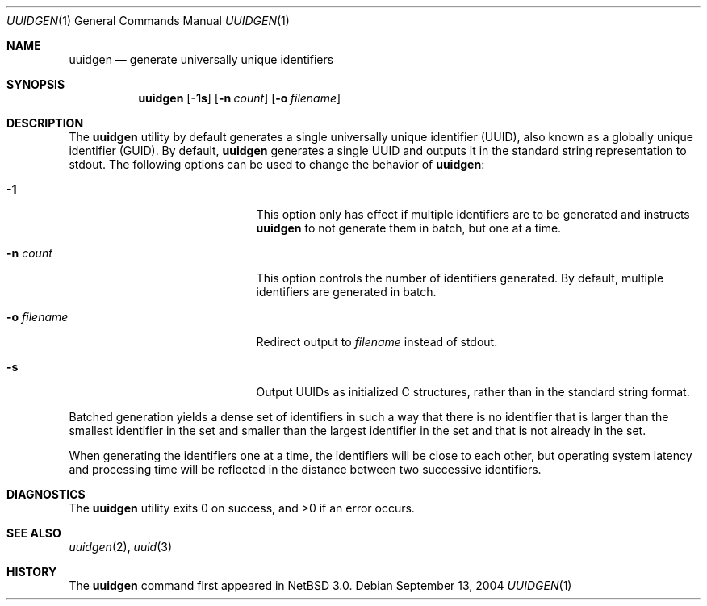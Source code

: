 .\"	$NetBSD: uuidgen.1,v 1.1 2004/09/13 23:35:19 thorpej Exp $
.\"
.\" Copyright (c) 2002 Marcel Moolenaar
.\" All rights reserved.
.\"
.\" Redistribution and use in source and binary forms, with or without
.\" modification, are permitted provided that the following conditions
.\" are met:
.\"
.\" 1. Redistributions of source code must retain the above copyright
.\"    notice, this list of conditions and the following disclaimer.
.\" 2. Redistributions in binary form must reproduce the above copyright
.\"    notice, this list of conditions and the following disclaimer in the
.\"    documentation and/or other materials provided with the distribution.
.\"
.\" THIS SOFTWARE IS PROVIDED BY THE AUTHOR ``AS IS'' AND ANY EXPRESS OR
.\" IMPLIED WARRANTIES, INCLUDING, BUT NOT LIMITED TO, THE IMPLIED WARRANTIES
.\" OF MERCHANTABILITY AND FITNESS FOR A PARTICULAR PURPOSE ARE DISCLAIMED.
.\" IN NO EVENT SHALL THE AUTHOR BE LIABLE FOR ANY DIRECT, INDIRECT,
.\" INCIDENTAL, SPECIAL, EXEMPLARY, OR CONSEQUENTIAL DAMAGES (INCLUDING, BUT
.\" NOT LIMITED TO, PROCUREMENT OF SUBSTITUTE GOODS OR SERVICES; LOSS OF USE,
.\" DATA, OR PROFITS; OR BUSINESS INTERRUPTION) HOWEVER CAUSED AND ON ANY
.\" THEORY OF LIABILITY, WHETHER IN CONTRACT, STRICT LIABILITY, OR TORT
.\" (INCLUDING NEGLIGENCE OR OTHERWISE) ARISING IN ANY WAY OUT OF THE USE OF
.\" THIS SOFTWARE, EVEN IF ADVISED OF THE POSSIBILITY OF SUCH DAMAGE.
.\"
.\" $FreeBSD: src/usr.bin/uuidgen/uuidgen.1,v 1.5 2003/05/22 13:10:32 ru Exp $
.\"
.Dd September 13, 2004
.Dt UUIDGEN 1
.Os
.Sh NAME
.Nm uuidgen
.Nd generate universally unique identifiers
.Sh SYNOPSIS
.Nm
.Op Fl 1s
.Op Fl n Ar count
.Op Fl o Ar filename
.Sh DESCRIPTION
The
.Nm
utility by default generates a single universally unique identifier (UUID),
also known as a globally unique identifier (GUID).
By default,
.Nm
generates a single UUID and outputs it in the standard string representation
to stdout.
The following options can be used to change the behavior of
.Nm :
.Bl -tag -offset indent -width XoXfilenameXX
.It Fl 1
This option only has effect if multiple identifiers are to be generated and
instructs
.Nm
to not generate them in batch, but one at a time.
.It Fl n Ar count
This option controls the number of identifiers generated.
By default, multiple identifiers are generated in batch.
.It Fl o Ar filename
Redirect output to
.Ar filename
instead of stdout.
.It Fl s
Output UUIDs as initialized C structures, rather than in the standard
string format.
.El
.Pp
Batched generation yields a dense set of identifiers in such a way that there
is no identifier that is larger than the smallest identifier in the set and
smaller than the largest identifier in the set and that is not already in the
set.
.Pp
When generating the identifiers one at a time, the identifiers will be close
to each other, but operating system latency and processing time will be
reflected in the distance between two successive identifiers.
.Sh DIAGNOSTICS
.Ex -std
.Sh SEE ALSO
.Xr uuidgen 2 ,
.Xr uuid 3
.Sh HISTORY
The
.Nm
command first appeared in
.Nx 3.0 .
